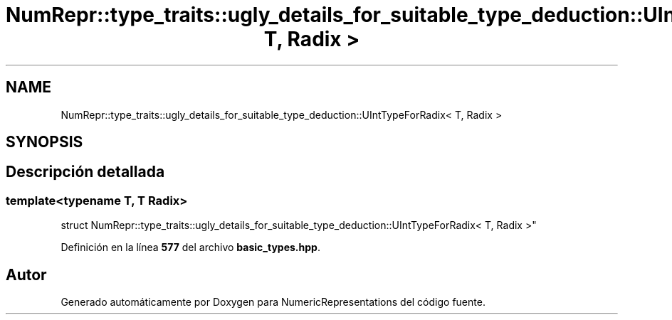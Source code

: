 .TH "NumRepr::type_traits::ugly_details_for_suitable_type_deduction::UIntTypeForRadix< T, Radix >" 3 "Lunes, 2 de Enero de 2023" "NumericRepresentations" \" -*- nroff -*-
.ad l
.nh
.SH NAME
NumRepr::type_traits::ugly_details_for_suitable_type_deduction::UIntTypeForRadix< T, Radix >
.SH SYNOPSIS
.br
.PP
.SH "Descripción detallada"
.PP 

.SS "template<typename T, T Radix>
.br
struct NumRepr::type_traits::ugly_details_for_suitable_type_deduction::UIntTypeForRadix< T, Radix >"
.PP
Definición en la línea \fB577\fP del archivo \fBbasic_types\&.hpp\fP\&.

.SH "Autor"
.PP 
Generado automáticamente por Doxygen para NumericRepresentations del código fuente\&.
